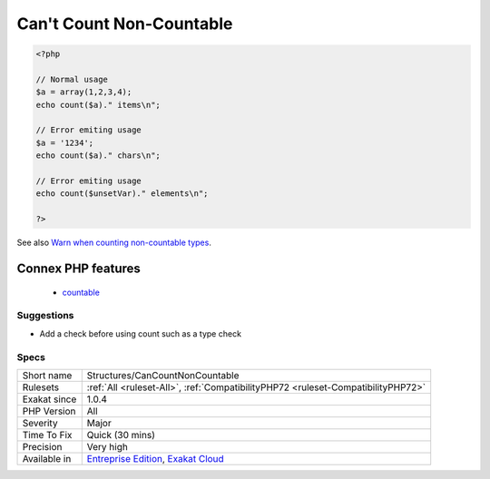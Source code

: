 .. _structures-cancountnoncountable:

.. _can't-count-non-countable:

Can't Count Non-Countable
+++++++++++++++++++++++++

.. meta\:\:
	:description:
		Can't Count Non-Countable: Count() emits an error when it tries to count scalars or objects what don't implement Countable interface.
	:twitter:card: summary_large_image
	:twitter:site: @exakat
	:twitter:title: Can't Count Non-Countable
	:twitter:description: Can't Count Non-Countable: Count() emits an error when it tries to count scalars or objects what don't implement Countable interface
	:twitter:creator: @exakat
	:twitter:image:src: https://www.exakat.io/wp-content/uploads/2020/06/logo-exakat.png
	:og:image: https://www.exakat.io/wp-content/uploads/2020/06/logo-exakat.png
	:og:title: Can't Count Non-Countable
	:og:type: article
	:og:description: Count() emits an error when it tries to count scalars or objects what don't implement Countable interface
	:og:url: https://php-tips.readthedocs.io/en/latest/tips/Structures/CanCountNonCountable.html
	:og:locale: en
  `Count() <https://www.php.net/count>`_ emits an `error <https://www.php.net/error>`_ when it tries to count scalars or objects what don't implement `Countable <https://www.php.net/countable>`_ interface.

.. code-block:: php
   
   <?php
   
   // Normal usage
   $a = array(1,2,3,4);
   echo count($a)." items\n";
   
   // Error emiting usage
   $a = '1234';
   echo count($a)." chars\n";
   
   // Error emiting usage
   echo count($unsetVar)." elements\n";
   
   ?>

See also `Warn when counting non-countable types <https://www.php.net/manual/en/migration72.incompatible.php#migration72.incompatible.warn-on-non-countable-types>`_.

Connex PHP features
-------------------

  + `countable <https://php-dictionary.readthedocs.io/en/latest/dictionary/countable.ini.html>`_


Suggestions
___________

* Add a check before using count such as a type check 




Specs
_____

+--------------+-------------------------------------------------------------------------------------------------------------------------+
| Short name   | Structures/CanCountNonCountable                                                                                         |
+--------------+-------------------------------------------------------------------------------------------------------------------------+
| Rulesets     | :ref:`All <ruleset-All>`, :ref:`CompatibilityPHP72 <ruleset-CompatibilityPHP72>`                                        |
+--------------+-------------------------------------------------------------------------------------------------------------------------+
| Exakat since | 1.0.4                                                                                                                   |
+--------------+-------------------------------------------------------------------------------------------------------------------------+
| PHP Version  | All                                                                                                                     |
+--------------+-------------------------------------------------------------------------------------------------------------------------+
| Severity     | Major                                                                                                                   |
+--------------+-------------------------------------------------------------------------------------------------------------------------+
| Time To Fix  | Quick (30 mins)                                                                                                         |
+--------------+-------------------------------------------------------------------------------------------------------------------------+
| Precision    | Very high                                                                                                               |
+--------------+-------------------------------------------------------------------------------------------------------------------------+
| Available in | `Entreprise Edition <https://www.exakat.io/entreprise-edition>`_, `Exakat Cloud <https://www.exakat.io/exakat-cloud/>`_ |
+--------------+-------------------------------------------------------------------------------------------------------------------------+


